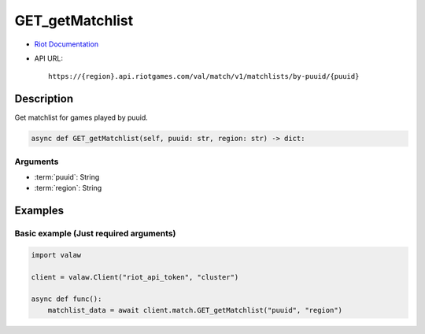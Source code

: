 ================
GET_getMatchlist
================

* `Riot Documentation <https://developer.riotgames.com/apis#val-match-v1/GET_getMatchlist>`_
* API URL::

    https://{region}.api.riotgames.com/val/match/v1/matchlists/by-puuid/{puuid}

Description
===========

Get matchlist for games played by puuid.

.. code-block:: python
    
    async def GET_getMatchlist(self, puuid: str, region: str) -> dict:

Arguments
---------

* :term:`puuid`: String
* :term:`region`: String

Examples
========

Basic example (Just required arguments)
---------------------------------------

.. code-block:: python
    
    import valaw

    client = valaw.Client("riot_api_token", "cluster")

    async def func():
        matchlist_data = await client.match.GET_getMatchlist("puuid", "region")